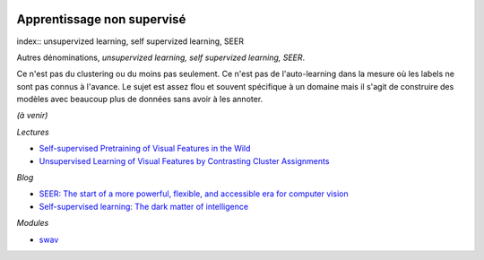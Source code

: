 
.. image:: pystat.png
    :height: 20
    :alt: Statistique
    :target: http://www.xavierdupre.fr/app/ensae_teaching_cs/helpsphinx/td_2a_notions.html#pour-un-profil-plutot-data-scientist

.. _l-ml2a-seqlearn:

Apprentissage non supervisé
+++++++++++++++++++++++++++

index:: unsupervized learning, self supervized learning, SEER

Autres dénominations, *unsupervized learning, self supervized learning, SEER*.

Ce n'est pas du clustering ou du moins pas seulement.
Ce n'est pas de l'auto-learning dans la mesure où les labels
ne sont pas connus à l'avance. Le sujet est assez flou et souvent
spécifique à un domaine mais il s'agit de construire des modèles
avec beaucoup plus de données sans avoir à les annoter.

*(à venir)*

*Lectures*

* `Self-supervised Pretraining of Visual Features in the Wild
  <https://arxiv.org/pdf/2103.01988.pdf?fbclid=IwAR0gfv_JWHIOdP_w7Kv77w2SvTL3pGz3De3Nikha2ZBbkH9n27tz1T6rOgg>`_
* `Unsupervised Learning of Visual Features by Contrasting Cluster Assignments
  <https://arxiv.org/pdf/2006.09882.pdf>`_

*Blog*

* `SEER: The start of a more powerful, flexible, and accessible era for computer vision
  <https://ai.facebook.com/blog/seer-the-start-of-a-more-powerful-flexible-and-accessible-era-for-computer-vision>`_
* `Self-supervised learning: The dark matter of intelligence
  <https://ai.facebook.com/blog/self-supervised-learning-the-dark-matter-of-intelligence/>`_

*Modules*

* `swav <https://github.com/facebookresearch/swav>`_
